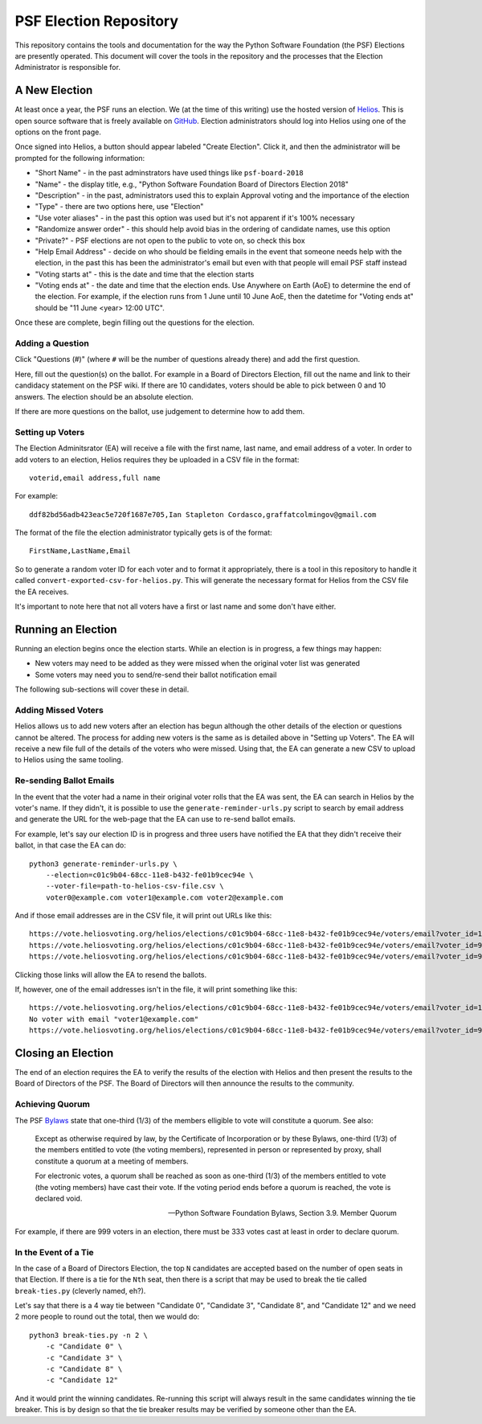 =========================
 PSF Election Repository
=========================

This repository contains the tools and documentation for the way the Python
Software Foundation (the PSF) Elections are presently operated. This document
will cover the tools in the repository and the processes that the Election
Administrator is responsible for.


A New Election
==============

At least once a year, the PSF runs an election. We (at the time of this
writing) use the hosted version of Helios_. This is open source software
that is freely available on GitHub_. Election administrators should log into
Helios using one of the options on the front page.

Once signed into Helios, a button should appear labeled "Create Election".
Click it, and then the administrator will be prompted for the following
information:

- "Short Name" - in the past adminstrators have used things like ``psf-board-2018``

- "Name" - the display title, e.g., "Python Software Foundation Board of
  Directors Election 2018"

- "Description" - in the past, administrators used this to explain Approval
  voting and the importance of the election

- "Type" - there are two options here, use "Election"

- "Use voter aliases" - in the past this option was used but it's not
  apparent if it's 100% necessary

- "Randomize answer order" - this should help avoid bias in the ordering of
  candidate names, use this option

- "Private?" - PSF elections are not open to the public to vote on,
  so check this box

- "Help Email Address" - decide on who should be fielding emails in the event
  that someone needs help with the election, in the past this has been the
  administrator's email but even with that people will email PSF staff instead

- "Voting starts at" - this is the date and time that the election starts

- "Voting ends at" - the date and time that the election ends. Use Anywhere
  on Earth (AoE) to determine the end of the election. For example, if the
  election runs from 1 June until 10 June AoE, then the datetime for "Voting
  ends at" should be "11 June <year> 12:00 UTC".

Once these are complete, begin filling out the questions for the
election.

Adding a Question
-----------------

Click "Questions (#)" (where ``#`` will be the number of questions already
there) and add the first question.

Here, fill out the question(s) on the ballot. For example in a Board of
Directors Election, fill out the name and link to their candidacy
statement on the PSF wiki. If there are 10 candidates, voters should be able
to pick between 0 and 10 answers. The election should be an absolute election.

If there are more questions on the ballot, use judgement to determine how
to add them.

Setting up Voters
-----------------

The Election Adminitsrator (EA) will receive a file with the first name, last
name, and email address of a voter. In order to add voters to an election,
Helios requires they be uploaded in a CSV file in the format::

    voterid,email address,full name

For example::

    ddf82bd56adb423eac5e720f1687e705,Ian Stapleton Cordasco,graffatcolmingov@gmail.com

The format of the file the election administrator typically gets is of the
format::

    FirstName,LastName,Email

So to generate a random voter ID for each voter and to format it
appropriately, there is a tool in this repository to handle it called
``convert-exported-csv-for-helios.py``. This will generate the necessary
format for Helios from the CSV file the EA receives.

It's important to note here that not all voters have a first or last name and
some don't have either.


Running an Election
===================

Running an election begins once the election starts. While an election is in
progress, a few things may happen:

- New voters may need to be added as they were missed when the original voter
  list was generated

- Some voters may need you to send/re-send their ballot notification email

The following sub-sections will cover these in detail.

Adding Missed Voters
--------------------

Helios allows us to add new voters after an election has begun although
the other details of the election or questions cannot be altered. The process for
adding new voters is the same as is detailed above in "Setting up Voters". The
EA will receive a new file full of the details of the voters who were missed.
Using that, the EA can generate a new CSV to upload to Helios using the same
tooling.

Re-sending Ballot Emails
------------------------

In the event that the voter had a name in their original voter rolls that the
EA was sent, the EA can search in Helios by the voter's name. If they didn't,
it is possible to use the ``generate-reminder-urls.py`` script to search by
email address and generate the URL for the web-page that the EA can use to
re-send ballot emails.

For example, let's say our election ID is in progress and three users have
notified the EA that they didn't receive their ballot, in that case the EA can
do::

    python3 generate-reminder-urls.py \
        --election=c01c9b04-68cc-11e8-b432-fe01b9cec94e \
        --voter-file=path-to-helios-csv-file.csv \
        voter0@example.com voter1@example.com voter2@example.com

And if those email addresses are in the CSV file, it will print out URLs like
this::

    https://vote.heliosvoting.org/helios/elections/c01c9b04-68cc-11e8-b432-fe01b9cec94e/voters/email?voter_id=166872007e7141a5a23a2e2db3d3116d
    https://vote.heliosvoting.org/helios/elections/c01c9b04-68cc-11e8-b432-fe01b9cec94e/voters/email?voter_id=995bbc4e5ece4b74b4f3d5937f0a0e9e
    https://vote.heliosvoting.org/helios/elections/c01c9b04-68cc-11e8-b432-fe01b9cec94e/voters/email?voter_id=90935c305d9446d3bda059eacb266630

Clicking those links will allow the EA to resend the ballots.

If, however, one of the email addresses isn't in the file, it will print
something like this::

    https://vote.heliosvoting.org/helios/elections/c01c9b04-68cc-11e8-b432-fe01b9cec94e/voters/email?voter_id=166872007e7141a5a23a2e2db3d3116d
    No voter with email "voter1@example.com"
    https://vote.heliosvoting.org/helios/elections/c01c9b04-68cc-11e8-b432-fe01b9cec94e/voters/email?voter_id=90935c305d9446d3bda059eacb266630


Closing an Election
===================

The end of an election requires the EA to verify the results of the election
with Helios and then present the results to the Board of Directors of the PSF.
The Board of Directors will then announce the results to the community.

Achieving Quorum
----------------

The PSF Bylaws_ state that one-third (1/3) of the members elligible to vote
will constitute a quorum. See also:

.. epigraph::

    Except as otherwise required by law, by the Certificate of Incorporation
    or by these Bylaws, one-third (1/3) of the members entitled to vote (the
    voting members), represented in person or represented by proxy, shall
    constitute a quorum at a meeting of members.

    For electronic votes, a quorum shall be reached as soon as one-third (1/3)
    of the members entitled to vote (the voting members) have cast their vote.
    If the voting period ends before a quorum is reached, the vote is declared
    void.

    -- Python Software Foundation Bylaws, Section 3.9. Member Quorum

For example, if there are 999 voters in an election, there must be 333 votes
cast at least in order to declare quorum.

In the Event of a Tie
---------------------

In the case of a Board of Directors Election, the top ``N`` candidates are
accepted based on the number of open seats in that Election. If there is a tie
for the ``Nth`` seat, then there is a script that may be used to break the tie
called ``break-ties.py`` (cleverly named, eh?).

Let's say that there is a 4 way tie between "Candidate 0", "Candidate 3",
"Candidate 8", and "Candidate 12" and we need 2 more people to round out the
total, then we would do::

    python3 break-ties.py -n 2 \
        -c "Candidate 0" \
        -c "Candidate 3" \
        -c "Candidate 8" \
        -c "Candidate 12"

And it would print the winning candidates. Re-running this script will always
result in the same candidates winning the tie breaker. This is by design so
that the tie breaker results may be verified by someone other than the EA.



.. --------------------------------------------------------------------------
.. links
.. _Helios:
    https://vote.heliosvoting.org/

.. _GitHub:
    https://github.com/benadida/helios-server

.. _Bylaws:
    https://www.python.org/psf/bylaws/
